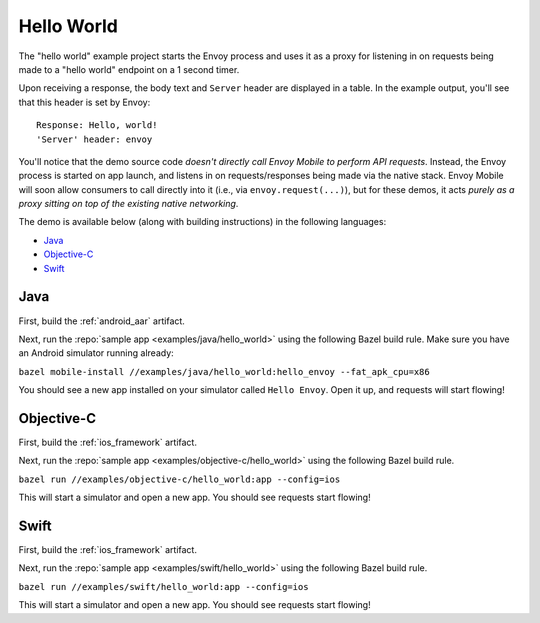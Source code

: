 .. _hello_world:

Hello World
===========

The "hello world" example project starts the Envoy process and uses it as a proxy for listening in on requests being made to a "hello world" endpoint on a 1 second timer.

Upon receiving a response, the body text and ``Server`` header are displayed in a table. In the example output, you'll see that this header is set by Envoy:

::

    Response: Hello, world!
    'Server' header: envoy

You'll notice that the demo source code *doesn't directly call Envoy Mobile to perform
API requests*.
Instead, the Envoy process is started on app launch, and listens in on requests/responses
being made via the native stack.
Envoy Mobile will soon allow consumers to call directly into it (i.e., via ``envoy.request(...)``),
but for these demos, it acts *purely as a proxy sitting on top of the existing native networking*.

The demo is available below (along with building instructions) in the following languages:

- `Java`_
- `Objective-C`_
- `Swift`_

----
Java
----

First, build the :ref:`android_aar` artifact.

Next, run the :repo:`sample app <examples/java/hello_world>` using the following Bazel build rule.
Make sure you have an Android simulator running already:

``bazel mobile-install //examples/java/hello_world:hello_envoy --fat_apk_cpu=x86``

You should see a new app installed on your simulator called ``Hello Envoy``.
Open it up, and requests will start flowing!

-----------
Objective-C
-----------

First, build the :ref:`ios_framework` artifact.

Next, run the :repo:`sample app <examples/objective-c/hello_world>` using the following Bazel build rule.

``bazel run //examples/objective-c/hello_world:app --config=ios``

This will start a simulator and open a new app. You should see requests start flowing!

-----
Swift
-----

First, build the :ref:`ios_framework` artifact.

Next, run the :repo:`sample app <examples/swift/hello_world>` using the following Bazel build rule.

``bazel run //examples/swift/hello_world:app --config=ios``

This will start a simulator and open a new app. You should see requests start flowing!
